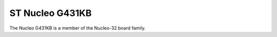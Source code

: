 ================
ST Nucleo G431KB
================

The Nucleo G431KB is a member of the Nucleo-32 board family.
